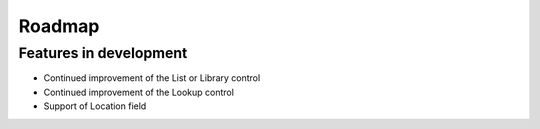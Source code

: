 Roadmap
=======================================================

Features in development
-------------------------------------------------------
- Continued improvement of the List or Library control
- Continued improvement of the Lookup control
- Support of Location field